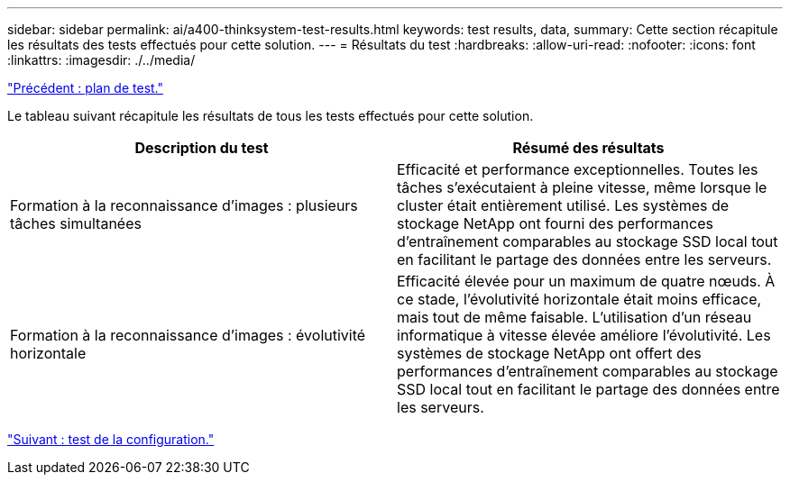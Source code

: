 ---
sidebar: sidebar 
permalink: ai/a400-thinksystem-test-results.html 
keywords: test results, data, 
summary: Cette section récapitule les résultats des tests effectués pour cette solution. 
---
= Résultats du test
:hardbreaks:
:allow-uri-read: 
:nofooter: 
:icons: font
:linkattrs: 
:imagesdir: ./../media/


link:a400-thinksystem-test-plan.html["Précédent : plan de test."]

[role="lead"]
Le tableau suivant récapitule les résultats de tous les tests effectués pour cette solution.

|===
| Description du test | Résumé des résultats 


| Formation à la reconnaissance d'images : plusieurs tâches simultanées | Efficacité et performance exceptionnelles. Toutes les tâches s'exécutaient à pleine vitesse, même lorsque le cluster était entièrement utilisé. Les systèmes de stockage NetApp ont fourni des performances d'entraînement comparables au stockage SSD local tout en facilitant le partage des données entre les serveurs. 


| Formation à la reconnaissance d'images : évolutivité horizontale | Efficacité élevée pour un maximum de quatre nœuds. À ce stade, l'évolutivité horizontale était moins efficace, mais tout de même faisable. L'utilisation d'un réseau informatique à vitesse élevée améliore l'évolutivité. Les systèmes de stockage NetApp ont offert des performances d'entraînement comparables au stockage SSD local tout en facilitant le partage des données entre les serveurs. 
|===
link:a400-thinksystem-test-configuration.html["Suivant : test de la configuration."]
